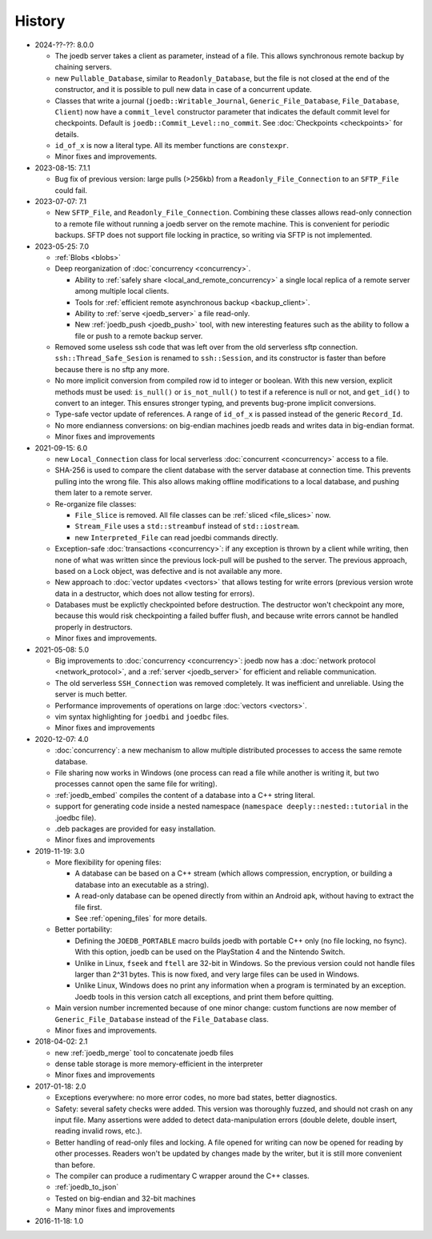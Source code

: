 History
=======

- 2024-??-??: 8.0.0

  - The joedb server takes a client as parameter, instead of a file. This allows
    synchronous remote backup by chaining servers.
  - new ``Pullable_Database``, similar to ``Readonly_Database``, but the file
    is not closed at the end of the constructor, and it is possible to pull new
    data in case of a concurrent update.
  - Classes that write a journal (``joedb::Writable_Journal``,
    ``Generic_File_Database``, ``File_Database``, ``Client``) now have a
    ``commit_level`` constructor parameter that indicates the default commit
    level for checkpoints. Default is ``joedb::Commit_Level::no_commit``. See
    :doc:`Checkpoints <checkpoints>` for details.
  - ``id_of_x`` is now a literal type. All its member functions are
    ``constexpr``.
  - Minor fixes and improvements.

- 2023-08-15: 7.1.1

  - Bug fix of previous version: large pulls (>256kb) from a
    ``Readonly_File_Connection`` to an ``SFTP_File`` could fail.

- 2023-07-07: 7.1

  - New ``SFTP_File``, and ``Readonly_File_Connection``. Combining these
    classes allows read-only connection to a remote file without running a
    joedb server on the remote machine. This is convenient for periodic
    backups. SFTP does not support file locking in practice, so writing via
    SFTP is not implemented.

- 2023-05-25: 7.0

  - :ref:`Blobs <blobs>`
  - Deep reorganization of :doc:`concurrency <concurrency>`.

    - Ability to :ref:`safely share <local_and_remote_concurrency>` a single
      local replica of a remote server among multiple local clients.
    - Tools for :ref:`efficient remote asynchronous backup <backup_client>`.
    - Ability to :ref:`serve <joedb_server>` a file read-only.
    - New :ref:`joedb_push <joedb_push>` tool, with new interesting features
      such as the ability to follow a file or push to a remote backup server.

  - Removed some useless ssh code that was left over from the old serverless
    sftp connection. ``ssh::Thread_Safe_Sesion`` is renamed to
    ``ssh::Session``, and its constructor is faster than before because there
    is no sftp any more.
  - No more implicit conversion from compiled row id to integer or boolean.
    With this new version, explicit methods must be used: ``is_null()`` or
    ``is_not_null()`` to test if a reference is null or not, and ``get_id()``
    to convert to an integer. This ensures stronger typing, and prevents
    bug-prone implicit conversions.
  - Type-safe vector update of references. A range of ``id_of_x`` is passed
    instead of the generic ``Record_Id``.
  - No more endianness conversions: on big-endian machines joedb reads and
    writes data in big-endian format.
  - Minor fixes and improvements

- 2021-09-15: 6.0

  - new ``Local_Connection`` class for local serverless :doc:`concurrent
    <concurrency>` access to a file.
  - SHA-256 is used to compare the client database with the server database at
    connection time. This prevents pulling into the wrong file. This also
    allows making offline modifications to a local database, and pushing them
    later to a remote server.
  - Re-organize file classes:

    - ``File_Slice`` is removed. All file classes can be :ref:`sliced <file_slices>` now.
    - ``Stream_File`` uses a ``std::streambuf`` instead of ``std::iostream``.
    - new ``Interpreted_File`` can read joedbi commands directly.

  - Exception-safe :doc:`transactions <concurrency>`: if any exception is
    thrown by a client while writing, then none of what was written since the
    previous lock-pull will be pushed to the server. The previous approach,
    based on a Lock object, was defective and is not available any more.
  - New approach to :doc:`vector updates <vectors>` that allows testing for
    write errors (previous version wrote data in a destructor, which does not
    allow testing for errors).
  - Databases must be explictly checkpointed before destruction. The destructor
    won't checkpoint any more, because this would risk checkpointing a failed
    buffer flush, and because write errors cannot be handled properly in
    destructors.
  - Minor fixes and improvements.

- 2021-05-08: 5.0

  - Big improvements to :doc:`concurrency <concurrency>`: joedb now has a
    :doc:`network protocol <network_protocol>`, and a :ref:`server
    <joedb_server>` for efficient and reliable communication.
  - The old serverless ``SSH_Connection`` was removed completely. It was
    inefficient and unreliable. Using the server is much better.
  - Performance improvements of operations on large :doc:`vectors <vectors>`.
  - vim syntax highlighting for ``joedbi`` and ``joedbc`` files.
  - Minor fixes and improvements

- 2020-12-07: 4.0

  - :doc:`concurrency`: a new mechanism to allow multiple distributed processes
    to access the same remote database.
  - File sharing now works in Windows (one process can read a file while
    another is writing it, but two processes cannot open the same file for
    writing).
  - :ref:`joedb_embed` compiles the content of a database into a C++ string
    literal.
  - support for generating code inside a nested namespace (``namespace
    deeply::nested::tutorial`` in the .joedbc file).
  - .deb packages are provided for easy installation.
  - Minor fixes and improvements

- 2019-11-19: 3.0

  - More flexibility for opening files:

    - A database can be based on a C++ stream (which allows compression, encryption, or building a database into an executable as a string).
    - A read-only database can be opened directly from within an Android apk, without having to extract the file first.
    - See :ref:`opening_files` for more details.

  - Better portability:

    - Defining the ``JOEDB_PORTABLE`` macro builds joedb with portable C++ only (no file locking, no fsync). With this option, joedb can be used on the PlayStation 4 and the Nintendo Switch.
    - Unlike in Linux, ``fseek`` and ``ftell`` are 32-bit in Windows. So the previous version could not handle files larger than 2^31 bytes. This is now fixed, and very large files can be used in Windows.
    - Unlike Linux, Windows does no print any information when a program is terminated by an exception. Joedb tools in this version catch all exceptions, and print them before quitting.

  - Main version number incremented because of one minor change: custom functions are now member of ``Generic_File_Database`` instead of the ``File_Database`` class.

  - Minor fixes and improvements.

- 2018-04-02: 2.1

  - new :ref:`joedb_merge` tool to concatenate joedb files
  - dense table storage is more memory-efficient in the interpreter
  - Minor fixes and improvements

- 2017-01-18: 2.0

  - Exceptions everywhere: no more error codes, no more bad states, better diagnostics.
  - Safety: several safety checks were added. This version was thoroughly fuzzed, and should not crash on any input file. Many assertions were added to detect data-manipulation errors (double delete, double insert, reading invalid rows, etc.).
  - Better handling of read-only files and locking. A file opened for writing can now be opened for reading by other processes. Readers won't be updated by changes made by the writer, but it is still more convenient than before.
  - The compiler can produce a rudimentary C wrapper around the C++ classes.
  - :ref:`joedb_to_json`
  - Tested on big-endian and 32-bit machines
  - Many minor fixes and improvements

- 2016-11-18: 1.0

